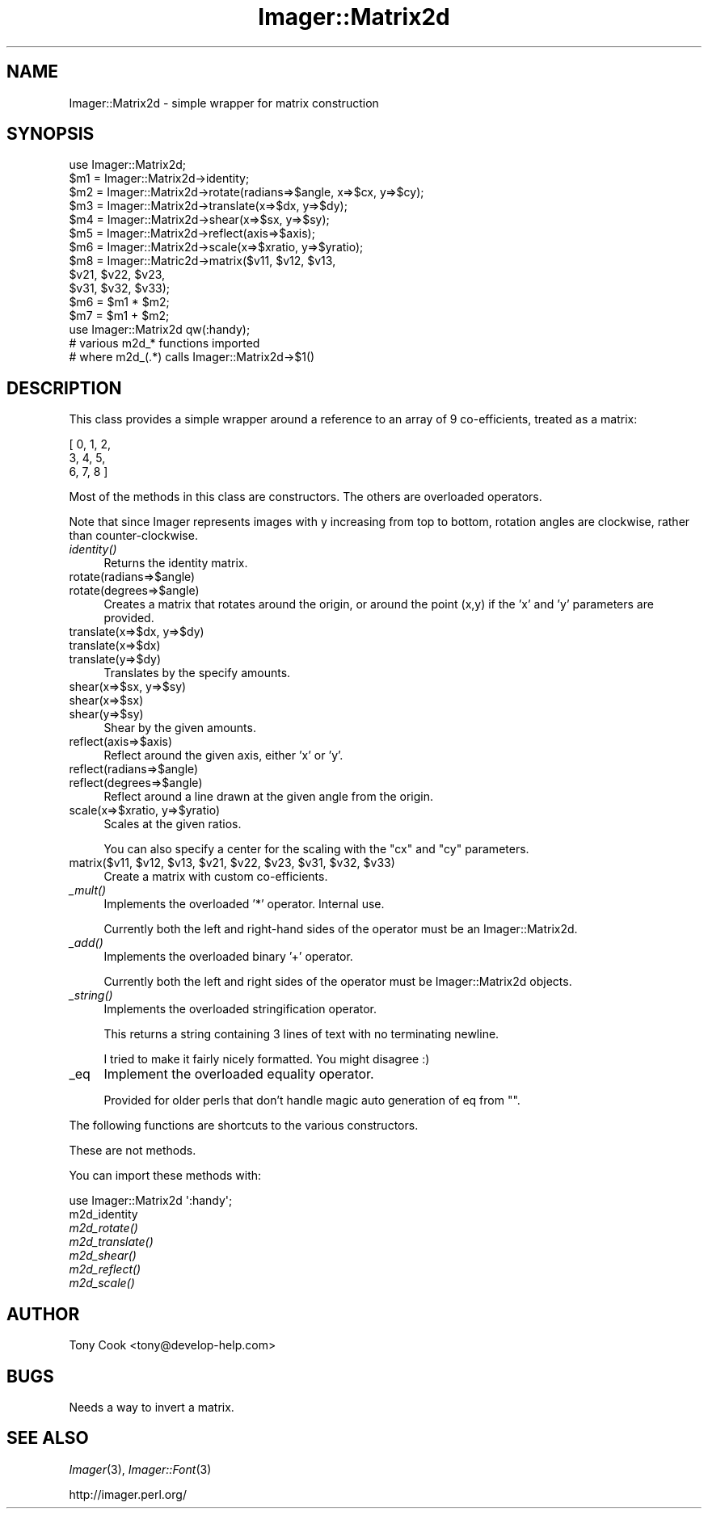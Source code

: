 .\" Automatically generated by Pod::Man 2.23 (Pod::Simple 3.14)
.\"
.\" Standard preamble:
.\" ========================================================================
.de Sp \" Vertical space (when we can't use .PP)
.if t .sp .5v
.if n .sp
..
.de Vb \" Begin verbatim text
.ft CW
.nf
.ne \\$1
..
.de Ve \" End verbatim text
.ft R
.fi
..
.\" Set up some character translations and predefined strings.  \*(-- will
.\" give an unbreakable dash, \*(PI will give pi, \*(L" will give a left
.\" double quote, and \*(R" will give a right double quote.  \*(C+ will
.\" give a nicer C++.  Capital omega is used to do unbreakable dashes and
.\" therefore won't be available.  \*(C` and \*(C' expand to `' in nroff,
.\" nothing in troff, for use with C<>.
.tr \(*W-
.ds C+ C\v'-.1v'\h'-1p'\s-2+\h'-1p'+\s0\v'.1v'\h'-1p'
.ie n \{\
.    ds -- \(*W-
.    ds PI pi
.    if (\n(.H=4u)&(1m=24u) .ds -- \(*W\h'-12u'\(*W\h'-12u'-\" diablo 10 pitch
.    if (\n(.H=4u)&(1m=20u) .ds -- \(*W\h'-12u'\(*W\h'-8u'-\"  diablo 12 pitch
.    ds L" ""
.    ds R" ""
.    ds C` ""
.    ds C' ""
'br\}
.el\{\
.    ds -- \|\(em\|
.    ds PI \(*p
.    ds L" ``
.    ds R" ''
'br\}
.\"
.\" Escape single quotes in literal strings from groff's Unicode transform.
.ie \n(.g .ds Aq \(aq
.el       .ds Aq '
.\"
.\" If the F register is turned on, we'll generate index entries on stderr for
.\" titles (.TH), headers (.SH), subsections (.SS), items (.Ip), and index
.\" entries marked with X<> in POD.  Of course, you'll have to process the
.\" output yourself in some meaningful fashion.
.ie \nF \{\
.    de IX
.    tm Index:\\$1\t\\n%\t"\\$2"
..
.    nr % 0
.    rr F
.\}
.el \{\
.    de IX
..
.\}
.\"
.\" Accent mark definitions (@(#)ms.acc 1.5 88/02/08 SMI; from UCB 4.2).
.\" Fear.  Run.  Save yourself.  No user-serviceable parts.
.    \" fudge factors for nroff and troff
.if n \{\
.    ds #H 0
.    ds #V .8m
.    ds #F .3m
.    ds #[ \f1
.    ds #] \fP
.\}
.if t \{\
.    ds #H ((1u-(\\\\n(.fu%2u))*.13m)
.    ds #V .6m
.    ds #F 0
.    ds #[ \&
.    ds #] \&
.\}
.    \" simple accents for nroff and troff
.if n \{\
.    ds ' \&
.    ds ` \&
.    ds ^ \&
.    ds , \&
.    ds ~ ~
.    ds /
.\}
.if t \{\
.    ds ' \\k:\h'-(\\n(.wu*8/10-\*(#H)'\'\h"|\\n:u"
.    ds ` \\k:\h'-(\\n(.wu*8/10-\*(#H)'\`\h'|\\n:u'
.    ds ^ \\k:\h'-(\\n(.wu*10/11-\*(#H)'^\h'|\\n:u'
.    ds , \\k:\h'-(\\n(.wu*8/10)',\h'|\\n:u'
.    ds ~ \\k:\h'-(\\n(.wu-\*(#H-.1m)'~\h'|\\n:u'
.    ds / \\k:\h'-(\\n(.wu*8/10-\*(#H)'\z\(sl\h'|\\n:u'
.\}
.    \" troff and (daisy-wheel) nroff accents
.ds : \\k:\h'-(\\n(.wu*8/10-\*(#H+.1m+\*(#F)'\v'-\*(#V'\z.\h'.2m+\*(#F'.\h'|\\n:u'\v'\*(#V'
.ds 8 \h'\*(#H'\(*b\h'-\*(#H'
.ds o \\k:\h'-(\\n(.wu+\w'\(de'u-\*(#H)/2u'\v'-.3n'\*(#[\z\(de\v'.3n'\h'|\\n:u'\*(#]
.ds d- \h'\*(#H'\(pd\h'-\w'~'u'\v'-.25m'\f2\(hy\fP\v'.25m'\h'-\*(#H'
.ds D- D\\k:\h'-\w'D'u'\v'-.11m'\z\(hy\v'.11m'\h'|\\n:u'
.ds th \*(#[\v'.3m'\s+1I\s-1\v'-.3m'\h'-(\w'I'u*2/3)'\s-1o\s+1\*(#]
.ds Th \*(#[\s+2I\s-2\h'-\w'I'u*3/5'\v'-.3m'o\v'.3m'\*(#]
.ds ae a\h'-(\w'a'u*4/10)'e
.ds Ae A\h'-(\w'A'u*4/10)'E
.    \" corrections for vroff
.if v .ds ~ \\k:\h'-(\\n(.wu*9/10-\*(#H)'\s-2\u~\d\s+2\h'|\\n:u'
.if v .ds ^ \\k:\h'-(\\n(.wu*10/11-\*(#H)'\v'-.4m'^\v'.4m'\h'|\\n:u'
.    \" for low resolution devices (crt and lpr)
.if \n(.H>23 .if \n(.V>19 \
\{\
.    ds : e
.    ds 8 ss
.    ds o a
.    ds d- d\h'-1'\(ga
.    ds D- D\h'-1'\(hy
.    ds th \o'bp'
.    ds Th \o'LP'
.    ds ae ae
.    ds Ae AE
.\}
.rm #[ #] #H #V #F C
.\" ========================================================================
.\"
.IX Title "Imager::Matrix2d 3"
.TH Imager::Matrix2d 3 "2011-11-25" "perl v5.12.4" "User Contributed Perl Documentation"
.\" For nroff, turn off justification.  Always turn off hyphenation; it makes
.\" way too many mistakes in technical documents.
.if n .ad l
.nh
.SH "NAME"
.Vb 1
\&  Imager::Matrix2d \- simple wrapper for matrix construction
.Ve
.SH "SYNOPSIS"
.IX Header "SYNOPSIS"
.Vb 10
\&  use Imager::Matrix2d;
\&  $m1 = Imager::Matrix2d\->identity;
\&  $m2 = Imager::Matrix2d\->rotate(radians=>$angle, x=>$cx, y=>$cy);
\&  $m3 = Imager::Matrix2d\->translate(x=>$dx, y=>$dy);
\&  $m4 = Imager::Matrix2d\->shear(x=>$sx, y=>$sy);
\&  $m5 = Imager::Matrix2d\->reflect(axis=>$axis);
\&  $m6 = Imager::Matrix2d\->scale(x=>$xratio, y=>$yratio);
\&  $m8 = Imager::Matric2d\->matrix($v11, $v12, $v13,
\&                                 $v21, $v22, $v23,
\&                                 $v31, $v32, $v33);
\&  $m6 = $m1 * $m2;
\&  $m7 = $m1 + $m2;
\&  use Imager::Matrix2d qw(:handy);
\&  # various m2d_* functions imported 
\&  # where m2d_(.*) calls Imager::Matrix2d\->$1()
.Ve
.SH "DESCRIPTION"
.IX Header "DESCRIPTION"
This class provides a simple wrapper around a reference to an array of
9 co-efficients, treated as a matrix:
.PP
.Vb 3
\& [ 0, 1, 2,
\&   3, 4, 5,
\&   6, 7, 8 ]
.Ve
.PP
Most of the methods in this class are constructors.  The others are
overloaded operators.
.PP
Note that since Imager represents images with y increasing from top to
bottom, rotation angles are clockwise, rather than counter-clockwise.
.IP "\fIidentity()\fR" 4
.IX Item "identity()"
Returns the identity matrix.
.IP "rotate(radians=>$angle)" 4
.IX Item "rotate(radians=>$angle)"
.PD 0
.IP "rotate(degrees=>$angle)" 4
.IX Item "rotate(degrees=>$angle)"
.PD
Creates a matrix that rotates around the origin, or around the point
(x,y) if the 'x' and 'y' parameters are provided.
.IP "translate(x=>$dx, y=>$dy)" 4
.IX Item "translate(x=>$dx, y=>$dy)"
.PD 0
.IP "translate(x=>$dx)" 4
.IX Item "translate(x=>$dx)"
.IP "translate(y=>$dy)" 4
.IX Item "translate(y=>$dy)"
.PD
Translates by the specify amounts.
.IP "shear(x=>$sx, y=>$sy)" 4
.IX Item "shear(x=>$sx, y=>$sy)"
.PD 0
.IP "shear(x=>$sx)" 4
.IX Item "shear(x=>$sx)"
.IP "shear(y=>$sy)" 4
.IX Item "shear(y=>$sy)"
.PD
Shear by the given amounts.
.IP "reflect(axis=>$axis)" 4
.IX Item "reflect(axis=>$axis)"
Reflect around the given axis, either 'x' or 'y'.
.IP "reflect(radians=>$angle)" 4
.IX Item "reflect(radians=>$angle)"
.PD 0
.IP "reflect(degrees=>$angle)" 4
.IX Item "reflect(degrees=>$angle)"
.PD
Reflect around a line drawn at the given angle from the origin.
.IP "scale(x=>$xratio, y=>$yratio)" 4
.IX Item "scale(x=>$xratio, y=>$yratio)"
Scales at the given ratios.
.Sp
You can also specify a center for the scaling with the \f(CW\*(C`cx\*(C'\fR and \f(CW\*(C`cy\*(C'\fR
parameters.
.ie n .IP "matrix($v11, $v12, $v13, $v21, $v22, $v23, $v31, $v32, $v33)" 4
.el .IP "matrix($v11, \f(CW$v12\fR, \f(CW$v13\fR, \f(CW$v21\fR, \f(CW$v22\fR, \f(CW$v23\fR, \f(CW$v31\fR, \f(CW$v32\fR, \f(CW$v33\fR)" 4
.IX Item "matrix($v11, $v12, $v13, $v21, $v22, $v23, $v31, $v32, $v33)"
Create a matrix with custom co-efficients.
.IP "\fI_mult()\fR" 4
.IX Item "_mult()"
Implements the overloaded '*' operator.  Internal use.
.Sp
Currently both the left and right-hand sides of the operator must be
an Imager::Matrix2d.
.IP "\fI_add()\fR" 4
.IX Item "_add()"
Implements the overloaded binary '+' operator.
.Sp
Currently both the left and right sides of the operator must be
Imager::Matrix2d objects.
.IP "\fI_string()\fR" 4
.IX Item "_string()"
Implements the overloaded stringification operator.
.Sp
This returns a string containing 3 lines of text with no terminating
newline.
.Sp
I tried to make it fairly nicely formatted.  You might disagree :)
.IP "_eq" 4
.IX Item "_eq"
Implement the overloaded equality operator.
.Sp
Provided for older perls that don't handle magic auto generation of eq
from "".
.PP
The following functions are shortcuts to the various constructors.
.PP
These are not methods.
.PP
You can import these methods with:
.PP
.Vb 1
\&  use Imager::Matrix2d \*(Aq:handy\*(Aq;
.Ve
.IP "m2d_identity" 4
.IX Item "m2d_identity"
.PD 0
.IP "\fIm2d_rotate()\fR" 4
.IX Item "m2d_rotate()"
.IP "\fIm2d_translate()\fR" 4
.IX Item "m2d_translate()"
.IP "\fIm2d_shear()\fR" 4
.IX Item "m2d_shear()"
.IP "\fIm2d_reflect()\fR" 4
.IX Item "m2d_reflect()"
.IP "\fIm2d_scale()\fR" 4
.IX Item "m2d_scale()"
.PD
.SH "AUTHOR"
.IX Header "AUTHOR"
Tony Cook <tony@develop\-help.com>
.SH "BUGS"
.IX Header "BUGS"
Needs a way to invert a matrix.
.SH "SEE ALSO"
.IX Header "SEE ALSO"
\&\fIImager\fR\|(3), \fIImager::Font\fR\|(3)
.PP
http://imager.perl.org/
